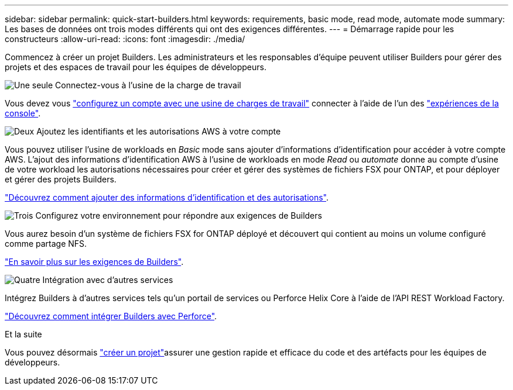---
sidebar: sidebar 
permalink: quick-start-builders.html 
keywords: requirements, basic mode, read mode, automate mode 
summary: Les bases de données ont trois modes différents qui ont des exigences différentes. 
---
= Démarrage rapide pour les constructeurs
:allow-uri-read: 
:icons: font
:imagesdir: ./media/


[role="lead"]
Commencez à créer un projet Builders. Les administrateurs et les responsables d'équipe peuvent utiliser Builders pour gérer des projets et des espaces de travail pour les équipes de développeurs.

.image:https://raw.githubusercontent.com/NetAppDocs/common/main/media/number-1.png["Une seule"] Connectez-vous à l'usine de la charge de travail
[role="quick-margin-para"]
Vous devez vous https://docs.netapp.com/us-en/workload-setup-admin/sign-up-saas.html["configurez un compte avec une usine de charges de travail"^] connecter à l'aide de l'un des https://docs.netapp.com/us-en/workload-setup-admin/console-experiences.html["expériences de la console"^].

.image:https://raw.githubusercontent.com/NetAppDocs/common/main/media/number-2.png["Deux"] Ajoutez les identifiants et les autorisations AWS à votre compte
[role="quick-margin-para"]
Vous pouvez utiliser l'usine de workloads en _Basic_ mode sans ajouter d'informations d'identification pour accéder à votre compte AWS. L'ajout des informations d'identification AWS à l'usine de workloads en mode _Read_ ou _automate_ donne au compte d'usine de votre workload les autorisations nécessaires pour créer et gérer des systèmes de fichiers FSX pour ONTAP, et pour déployer et gérer des projets Builders.

[role="quick-margin-para"]
https://docs.netapp.com/us-en/workload-setup-admin/add-credentials.html["Découvrez comment ajouter des informations d'identification et des autorisations"^].

.image:https://raw.githubusercontent.com/NetAppDocs/common/main/media/number-3.png["Trois"] Configurez votre environnement pour répondre aux exigences de Builders
[role="quick-margin-para"]
Vous aurez besoin d'un système de fichiers FSX for ONTAP déployé et découvert qui contient au moins un volume configuré comme partage NFS.

[role="quick-margin-para"]
link:requirements-builders.html["En savoir plus sur les exigences de Builders"^].

.image:https://raw.githubusercontent.com/NetAppDocs/common/main/media/number-4.png["Quatre"] Intégration avec d'autres services
[role="quick-margin-para"]
Intégrez Builders à d'autres services tels qu'un portail de services ou Perforce Helix Core à l'aide de l'API REST Workload Factory.

[role="quick-margin-para"]
link:integrate-perforce.html["Découvrez comment intégrer Builders avec Perforce"^].

.Et la suite
Vous pouvez désormais link:manage-projects.html["créer un projet"]assurer une gestion rapide et efficace du code et des artéfacts pour les équipes de développeurs.
